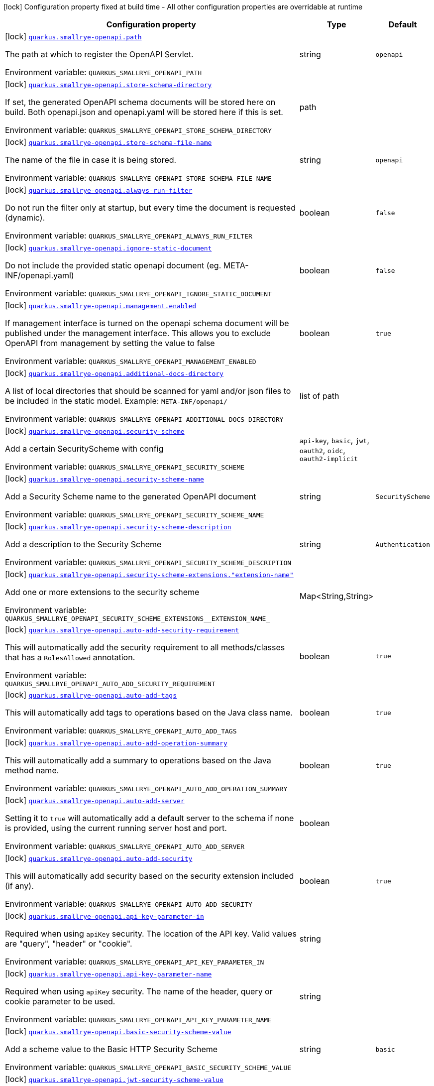 [.configuration-legend]
icon:lock[title=Fixed at build time] Configuration property fixed at build time - All other configuration properties are overridable at runtime
[.configuration-reference.searchable, cols="80,.^10,.^10"]
|===

h|[.header-title]##Configuration property##
h|Type
h|Default

a|icon:lock[title=Fixed at build time] [[quarkus-smallrye-openapi_quarkus-smallrye-openapi-path]] [.property-path]##link:#quarkus-smallrye-openapi_quarkus-smallrye-openapi-path[`quarkus.smallrye-openapi.path`]##

[.description]
--
The path at which to register the OpenAPI Servlet.


ifdef::add-copy-button-to-env-var[]
Environment variable: env_var_with_copy_button:+++QUARKUS_SMALLRYE_OPENAPI_PATH+++[]
endif::add-copy-button-to-env-var[]
ifndef::add-copy-button-to-env-var[]
Environment variable: `+++QUARKUS_SMALLRYE_OPENAPI_PATH+++`
endif::add-copy-button-to-env-var[]
--
|string
|`openapi`

a|icon:lock[title=Fixed at build time] [[quarkus-smallrye-openapi_quarkus-smallrye-openapi-store-schema-directory]] [.property-path]##link:#quarkus-smallrye-openapi_quarkus-smallrye-openapi-store-schema-directory[`quarkus.smallrye-openapi.store-schema-directory`]##

[.description]
--
If set, the generated OpenAPI schema documents will be stored here on build. Both openapi.json and openapi.yaml will be stored here if this is set.


ifdef::add-copy-button-to-env-var[]
Environment variable: env_var_with_copy_button:+++QUARKUS_SMALLRYE_OPENAPI_STORE_SCHEMA_DIRECTORY+++[]
endif::add-copy-button-to-env-var[]
ifndef::add-copy-button-to-env-var[]
Environment variable: `+++QUARKUS_SMALLRYE_OPENAPI_STORE_SCHEMA_DIRECTORY+++`
endif::add-copy-button-to-env-var[]
--
|path
|

a|icon:lock[title=Fixed at build time] [[quarkus-smallrye-openapi_quarkus-smallrye-openapi-store-schema-file-name]] [.property-path]##link:#quarkus-smallrye-openapi_quarkus-smallrye-openapi-store-schema-file-name[`quarkus.smallrye-openapi.store-schema-file-name`]##

[.description]
--
The name of the file in case it is being stored.


ifdef::add-copy-button-to-env-var[]
Environment variable: env_var_with_copy_button:+++QUARKUS_SMALLRYE_OPENAPI_STORE_SCHEMA_FILE_NAME+++[]
endif::add-copy-button-to-env-var[]
ifndef::add-copy-button-to-env-var[]
Environment variable: `+++QUARKUS_SMALLRYE_OPENAPI_STORE_SCHEMA_FILE_NAME+++`
endif::add-copy-button-to-env-var[]
--
|string
|`openapi`

a|icon:lock[title=Fixed at build time] [[quarkus-smallrye-openapi_quarkus-smallrye-openapi-always-run-filter]] [.property-path]##link:#quarkus-smallrye-openapi_quarkus-smallrye-openapi-always-run-filter[`quarkus.smallrye-openapi.always-run-filter`]##

[.description]
--
Do not run the filter only at startup, but every time the document is requested (dynamic).


ifdef::add-copy-button-to-env-var[]
Environment variable: env_var_with_copy_button:+++QUARKUS_SMALLRYE_OPENAPI_ALWAYS_RUN_FILTER+++[]
endif::add-copy-button-to-env-var[]
ifndef::add-copy-button-to-env-var[]
Environment variable: `+++QUARKUS_SMALLRYE_OPENAPI_ALWAYS_RUN_FILTER+++`
endif::add-copy-button-to-env-var[]
--
|boolean
|`false`

a|icon:lock[title=Fixed at build time] [[quarkus-smallrye-openapi_quarkus-smallrye-openapi-ignore-static-document]] [.property-path]##link:#quarkus-smallrye-openapi_quarkus-smallrye-openapi-ignore-static-document[`quarkus.smallrye-openapi.ignore-static-document`]##

[.description]
--
Do not include the provided static openapi document (eg. META-INF/openapi.yaml)


ifdef::add-copy-button-to-env-var[]
Environment variable: env_var_with_copy_button:+++QUARKUS_SMALLRYE_OPENAPI_IGNORE_STATIC_DOCUMENT+++[]
endif::add-copy-button-to-env-var[]
ifndef::add-copy-button-to-env-var[]
Environment variable: `+++QUARKUS_SMALLRYE_OPENAPI_IGNORE_STATIC_DOCUMENT+++`
endif::add-copy-button-to-env-var[]
--
|boolean
|`false`

a|icon:lock[title=Fixed at build time] [[quarkus-smallrye-openapi_quarkus-smallrye-openapi-management-enabled]] [.property-path]##link:#quarkus-smallrye-openapi_quarkus-smallrye-openapi-management-enabled[`quarkus.smallrye-openapi.management.enabled`]##

[.description]
--
If management interface is turned on the openapi schema document will be published under the management interface. This allows you to exclude OpenAPI from management by setting the value to false


ifdef::add-copy-button-to-env-var[]
Environment variable: env_var_with_copy_button:+++QUARKUS_SMALLRYE_OPENAPI_MANAGEMENT_ENABLED+++[]
endif::add-copy-button-to-env-var[]
ifndef::add-copy-button-to-env-var[]
Environment variable: `+++QUARKUS_SMALLRYE_OPENAPI_MANAGEMENT_ENABLED+++`
endif::add-copy-button-to-env-var[]
--
|boolean
|`true`

a|icon:lock[title=Fixed at build time] [[quarkus-smallrye-openapi_quarkus-smallrye-openapi-additional-docs-directory]] [.property-path]##link:#quarkus-smallrye-openapi_quarkus-smallrye-openapi-additional-docs-directory[`quarkus.smallrye-openapi.additional-docs-directory`]##

[.description]
--
A list of local directories that should be scanned for yaml and/or json files to be included in the static model. Example: `META-INF/openapi/`


ifdef::add-copy-button-to-env-var[]
Environment variable: env_var_with_copy_button:+++QUARKUS_SMALLRYE_OPENAPI_ADDITIONAL_DOCS_DIRECTORY+++[]
endif::add-copy-button-to-env-var[]
ifndef::add-copy-button-to-env-var[]
Environment variable: `+++QUARKUS_SMALLRYE_OPENAPI_ADDITIONAL_DOCS_DIRECTORY+++`
endif::add-copy-button-to-env-var[]
--
|list of path
|

a|icon:lock[title=Fixed at build time] [[quarkus-smallrye-openapi_quarkus-smallrye-openapi-security-scheme]] [.property-path]##link:#quarkus-smallrye-openapi_quarkus-smallrye-openapi-security-scheme[`quarkus.smallrye-openapi.security-scheme`]##

[.description]
--
Add a certain SecurityScheme with config


ifdef::add-copy-button-to-env-var[]
Environment variable: env_var_with_copy_button:+++QUARKUS_SMALLRYE_OPENAPI_SECURITY_SCHEME+++[]
endif::add-copy-button-to-env-var[]
ifndef::add-copy-button-to-env-var[]
Environment variable: `+++QUARKUS_SMALLRYE_OPENAPI_SECURITY_SCHEME+++`
endif::add-copy-button-to-env-var[]
--
a|`api-key`, `basic`, `jwt`, `oauth2`, `oidc`, `oauth2-implicit`
|

a|icon:lock[title=Fixed at build time] [[quarkus-smallrye-openapi_quarkus-smallrye-openapi-security-scheme-name]] [.property-path]##link:#quarkus-smallrye-openapi_quarkus-smallrye-openapi-security-scheme-name[`quarkus.smallrye-openapi.security-scheme-name`]##

[.description]
--
Add a Security Scheme name to the generated OpenAPI document


ifdef::add-copy-button-to-env-var[]
Environment variable: env_var_with_copy_button:+++QUARKUS_SMALLRYE_OPENAPI_SECURITY_SCHEME_NAME+++[]
endif::add-copy-button-to-env-var[]
ifndef::add-copy-button-to-env-var[]
Environment variable: `+++QUARKUS_SMALLRYE_OPENAPI_SECURITY_SCHEME_NAME+++`
endif::add-copy-button-to-env-var[]
--
|string
|`SecurityScheme`

a|icon:lock[title=Fixed at build time] [[quarkus-smallrye-openapi_quarkus-smallrye-openapi-security-scheme-description]] [.property-path]##link:#quarkus-smallrye-openapi_quarkus-smallrye-openapi-security-scheme-description[`quarkus.smallrye-openapi.security-scheme-description`]##

[.description]
--
Add a description to the Security Scheme


ifdef::add-copy-button-to-env-var[]
Environment variable: env_var_with_copy_button:+++QUARKUS_SMALLRYE_OPENAPI_SECURITY_SCHEME_DESCRIPTION+++[]
endif::add-copy-button-to-env-var[]
ifndef::add-copy-button-to-env-var[]
Environment variable: `+++QUARKUS_SMALLRYE_OPENAPI_SECURITY_SCHEME_DESCRIPTION+++`
endif::add-copy-button-to-env-var[]
--
|string
|`Authentication`

a|icon:lock[title=Fixed at build time] [[quarkus-smallrye-openapi_quarkus-smallrye-openapi-security-scheme-extensions-extension-name]] [.property-path]##link:#quarkus-smallrye-openapi_quarkus-smallrye-openapi-security-scheme-extensions-extension-name[`quarkus.smallrye-openapi.security-scheme-extensions."extension-name"`]##

[.description]
--
Add one or more extensions to the security scheme


ifdef::add-copy-button-to-env-var[]
Environment variable: env_var_with_copy_button:+++QUARKUS_SMALLRYE_OPENAPI_SECURITY_SCHEME_EXTENSIONS__EXTENSION_NAME_+++[]
endif::add-copy-button-to-env-var[]
ifndef::add-copy-button-to-env-var[]
Environment variable: `+++QUARKUS_SMALLRYE_OPENAPI_SECURITY_SCHEME_EXTENSIONS__EXTENSION_NAME_+++`
endif::add-copy-button-to-env-var[]
--
|Map<String,String>
|

a|icon:lock[title=Fixed at build time] [[quarkus-smallrye-openapi_quarkus-smallrye-openapi-auto-add-security-requirement]] [.property-path]##link:#quarkus-smallrye-openapi_quarkus-smallrye-openapi-auto-add-security-requirement[`quarkus.smallrye-openapi.auto-add-security-requirement`]##

[.description]
--
This will automatically add the security requirement to all methods/classes that has a `RolesAllowed` annotation.


ifdef::add-copy-button-to-env-var[]
Environment variable: env_var_with_copy_button:+++QUARKUS_SMALLRYE_OPENAPI_AUTO_ADD_SECURITY_REQUIREMENT+++[]
endif::add-copy-button-to-env-var[]
ifndef::add-copy-button-to-env-var[]
Environment variable: `+++QUARKUS_SMALLRYE_OPENAPI_AUTO_ADD_SECURITY_REQUIREMENT+++`
endif::add-copy-button-to-env-var[]
--
|boolean
|`true`

a|icon:lock[title=Fixed at build time] [[quarkus-smallrye-openapi_quarkus-smallrye-openapi-auto-add-tags]] [.property-path]##link:#quarkus-smallrye-openapi_quarkus-smallrye-openapi-auto-add-tags[`quarkus.smallrye-openapi.auto-add-tags`]##

[.description]
--
This will automatically add tags to operations based on the Java class name.


ifdef::add-copy-button-to-env-var[]
Environment variable: env_var_with_copy_button:+++QUARKUS_SMALLRYE_OPENAPI_AUTO_ADD_TAGS+++[]
endif::add-copy-button-to-env-var[]
ifndef::add-copy-button-to-env-var[]
Environment variable: `+++QUARKUS_SMALLRYE_OPENAPI_AUTO_ADD_TAGS+++`
endif::add-copy-button-to-env-var[]
--
|boolean
|`true`

a|icon:lock[title=Fixed at build time] [[quarkus-smallrye-openapi_quarkus-smallrye-openapi-auto-add-operation-summary]] [.property-path]##link:#quarkus-smallrye-openapi_quarkus-smallrye-openapi-auto-add-operation-summary[`quarkus.smallrye-openapi.auto-add-operation-summary`]##

[.description]
--
This will automatically add a summary to operations based on the Java method name.


ifdef::add-copy-button-to-env-var[]
Environment variable: env_var_with_copy_button:+++QUARKUS_SMALLRYE_OPENAPI_AUTO_ADD_OPERATION_SUMMARY+++[]
endif::add-copy-button-to-env-var[]
ifndef::add-copy-button-to-env-var[]
Environment variable: `+++QUARKUS_SMALLRYE_OPENAPI_AUTO_ADD_OPERATION_SUMMARY+++`
endif::add-copy-button-to-env-var[]
--
|boolean
|`true`

a|icon:lock[title=Fixed at build time] [[quarkus-smallrye-openapi_quarkus-smallrye-openapi-auto-add-server]] [.property-path]##link:#quarkus-smallrye-openapi_quarkus-smallrye-openapi-auto-add-server[`quarkus.smallrye-openapi.auto-add-server`]##

[.description]
--
Setting it to `true` will automatically add a default server to the schema if none is provided, using the current running server host and port.


ifdef::add-copy-button-to-env-var[]
Environment variable: env_var_with_copy_button:+++QUARKUS_SMALLRYE_OPENAPI_AUTO_ADD_SERVER+++[]
endif::add-copy-button-to-env-var[]
ifndef::add-copy-button-to-env-var[]
Environment variable: `+++QUARKUS_SMALLRYE_OPENAPI_AUTO_ADD_SERVER+++`
endif::add-copy-button-to-env-var[]
--
|boolean
|

a|icon:lock[title=Fixed at build time] [[quarkus-smallrye-openapi_quarkus-smallrye-openapi-auto-add-security]] [.property-path]##link:#quarkus-smallrye-openapi_quarkus-smallrye-openapi-auto-add-security[`quarkus.smallrye-openapi.auto-add-security`]##

[.description]
--
This will automatically add security based on the security extension included (if any).


ifdef::add-copy-button-to-env-var[]
Environment variable: env_var_with_copy_button:+++QUARKUS_SMALLRYE_OPENAPI_AUTO_ADD_SECURITY+++[]
endif::add-copy-button-to-env-var[]
ifndef::add-copy-button-to-env-var[]
Environment variable: `+++QUARKUS_SMALLRYE_OPENAPI_AUTO_ADD_SECURITY+++`
endif::add-copy-button-to-env-var[]
--
|boolean
|`true`

a|icon:lock[title=Fixed at build time] [[quarkus-smallrye-openapi_quarkus-smallrye-openapi-api-key-parameter-in]] [.property-path]##link:#quarkus-smallrye-openapi_quarkus-smallrye-openapi-api-key-parameter-in[`quarkus.smallrye-openapi.api-key-parameter-in`]##

[.description]
--
Required when using `apiKey` security. The location of the API key. Valid values are "query", "header" or "cookie".


ifdef::add-copy-button-to-env-var[]
Environment variable: env_var_with_copy_button:+++QUARKUS_SMALLRYE_OPENAPI_API_KEY_PARAMETER_IN+++[]
endif::add-copy-button-to-env-var[]
ifndef::add-copy-button-to-env-var[]
Environment variable: `+++QUARKUS_SMALLRYE_OPENAPI_API_KEY_PARAMETER_IN+++`
endif::add-copy-button-to-env-var[]
--
|string
|

a|icon:lock[title=Fixed at build time] [[quarkus-smallrye-openapi_quarkus-smallrye-openapi-api-key-parameter-name]] [.property-path]##link:#quarkus-smallrye-openapi_quarkus-smallrye-openapi-api-key-parameter-name[`quarkus.smallrye-openapi.api-key-parameter-name`]##

[.description]
--
Required when using `apiKey` security. The name of the header, query or cookie parameter to be used.


ifdef::add-copy-button-to-env-var[]
Environment variable: env_var_with_copy_button:+++QUARKUS_SMALLRYE_OPENAPI_API_KEY_PARAMETER_NAME+++[]
endif::add-copy-button-to-env-var[]
ifndef::add-copy-button-to-env-var[]
Environment variable: `+++QUARKUS_SMALLRYE_OPENAPI_API_KEY_PARAMETER_NAME+++`
endif::add-copy-button-to-env-var[]
--
|string
|

a|icon:lock[title=Fixed at build time] [[quarkus-smallrye-openapi_quarkus-smallrye-openapi-basic-security-scheme-value]] [.property-path]##link:#quarkus-smallrye-openapi_quarkus-smallrye-openapi-basic-security-scheme-value[`quarkus.smallrye-openapi.basic-security-scheme-value`]##

[.description]
--
Add a scheme value to the Basic HTTP Security Scheme


ifdef::add-copy-button-to-env-var[]
Environment variable: env_var_with_copy_button:+++QUARKUS_SMALLRYE_OPENAPI_BASIC_SECURITY_SCHEME_VALUE+++[]
endif::add-copy-button-to-env-var[]
ifndef::add-copy-button-to-env-var[]
Environment variable: `+++QUARKUS_SMALLRYE_OPENAPI_BASIC_SECURITY_SCHEME_VALUE+++`
endif::add-copy-button-to-env-var[]
--
|string
|`basic`

a|icon:lock[title=Fixed at build time] [[quarkus-smallrye-openapi_quarkus-smallrye-openapi-jwt-security-scheme-value]] [.property-path]##link:#quarkus-smallrye-openapi_quarkus-smallrye-openapi-jwt-security-scheme-value[`quarkus.smallrye-openapi.jwt-security-scheme-value`]##

[.description]
--
Add a scheme value to the JWT Security Scheme


ifdef::add-copy-button-to-env-var[]
Environment variable: env_var_with_copy_button:+++QUARKUS_SMALLRYE_OPENAPI_JWT_SECURITY_SCHEME_VALUE+++[]
endif::add-copy-button-to-env-var[]
ifndef::add-copy-button-to-env-var[]
Environment variable: `+++QUARKUS_SMALLRYE_OPENAPI_JWT_SECURITY_SCHEME_VALUE+++`
endif::add-copy-button-to-env-var[]
--
|string
|`bearer`

a|icon:lock[title=Fixed at build time] [[quarkus-smallrye-openapi_quarkus-smallrye-openapi-jwt-bearer-format]] [.property-path]##link:#quarkus-smallrye-openapi_quarkus-smallrye-openapi-jwt-bearer-format[`quarkus.smallrye-openapi.jwt-bearer-format`]##

[.description]
--
Add a bearer format the JWT Security Scheme


ifdef::add-copy-button-to-env-var[]
Environment variable: env_var_with_copy_button:+++QUARKUS_SMALLRYE_OPENAPI_JWT_BEARER_FORMAT+++[]
endif::add-copy-button-to-env-var[]
ifndef::add-copy-button-to-env-var[]
Environment variable: `+++QUARKUS_SMALLRYE_OPENAPI_JWT_BEARER_FORMAT+++`
endif::add-copy-button-to-env-var[]
--
|string
|`JWT`

a|icon:lock[title=Fixed at build time] [[quarkus-smallrye-openapi_quarkus-smallrye-openapi-oauth2-security-scheme-value]] [.property-path]##link:#quarkus-smallrye-openapi_quarkus-smallrye-openapi-oauth2-security-scheme-value[`quarkus.smallrye-openapi.oauth2-security-scheme-value`]##

[.description]
--
Add a scheme value to the OAuth2 opaque token Security Scheme


ifdef::add-copy-button-to-env-var[]
Environment variable: env_var_with_copy_button:+++QUARKUS_SMALLRYE_OPENAPI_OAUTH2_SECURITY_SCHEME_VALUE+++[]
endif::add-copy-button-to-env-var[]
ifndef::add-copy-button-to-env-var[]
Environment variable: `+++QUARKUS_SMALLRYE_OPENAPI_OAUTH2_SECURITY_SCHEME_VALUE+++`
endif::add-copy-button-to-env-var[]
--
|string
|`bearer`

a|icon:lock[title=Fixed at build time] [[quarkus-smallrye-openapi_quarkus-smallrye-openapi-oauth2-bearer-format]] [.property-path]##link:#quarkus-smallrye-openapi_quarkus-smallrye-openapi-oauth2-bearer-format[`quarkus.smallrye-openapi.oauth2-bearer-format`]##

[.description]
--
Add a scheme value to OAuth2 opaque token Security Scheme


ifdef::add-copy-button-to-env-var[]
Environment variable: env_var_with_copy_button:+++QUARKUS_SMALLRYE_OPENAPI_OAUTH2_BEARER_FORMAT+++[]
endif::add-copy-button-to-env-var[]
ifndef::add-copy-button-to-env-var[]
Environment variable: `+++QUARKUS_SMALLRYE_OPENAPI_OAUTH2_BEARER_FORMAT+++`
endif::add-copy-button-to-env-var[]
--
|string
|`Opaque`

a|icon:lock[title=Fixed at build time] [[quarkus-smallrye-openapi_quarkus-smallrye-openapi-oidc-open-id-connect-url]] [.property-path]##link:#quarkus-smallrye-openapi_quarkus-smallrye-openapi-oidc-open-id-connect-url[`quarkus.smallrye-openapi.oidc-open-id-connect-url`]##

[.description]
--
Add a openIdConnectUrl value to the OIDC Security Scheme


ifdef::add-copy-button-to-env-var[]
Environment variable: env_var_with_copy_button:+++QUARKUS_SMALLRYE_OPENAPI_OIDC_OPEN_ID_CONNECT_URL+++[]
endif::add-copy-button-to-env-var[]
ifndef::add-copy-button-to-env-var[]
Environment variable: `+++QUARKUS_SMALLRYE_OPENAPI_OIDC_OPEN_ID_CONNECT_URL+++`
endif::add-copy-button-to-env-var[]
--
|string
|

a|icon:lock[title=Fixed at build time] [[quarkus-smallrye-openapi_quarkus-smallrye-openapi-oauth2-implicit-refresh-url]] [.property-path]##link:#quarkus-smallrye-openapi_quarkus-smallrye-openapi-oauth2-implicit-refresh-url[`quarkus.smallrye-openapi.oauth2-implicit-refresh-url`]##

[.description]
--
Add a implicit flow refreshUrl value to the OAuth2 Security Scheme


ifdef::add-copy-button-to-env-var[]
Environment variable: env_var_with_copy_button:+++QUARKUS_SMALLRYE_OPENAPI_OAUTH2_IMPLICIT_REFRESH_URL+++[]
endif::add-copy-button-to-env-var[]
ifndef::add-copy-button-to-env-var[]
Environment variable: `+++QUARKUS_SMALLRYE_OPENAPI_OAUTH2_IMPLICIT_REFRESH_URL+++`
endif::add-copy-button-to-env-var[]
--
|string
|

a|icon:lock[title=Fixed at build time] [[quarkus-smallrye-openapi_quarkus-smallrye-openapi-oauth2-implicit-authorization-url]] [.property-path]##link:#quarkus-smallrye-openapi_quarkus-smallrye-openapi-oauth2-implicit-authorization-url[`quarkus.smallrye-openapi.oauth2-implicit-authorization-url`]##

[.description]
--
Add an implicit flow authorizationUrl value to the OAuth2 Security Scheme


ifdef::add-copy-button-to-env-var[]
Environment variable: env_var_with_copy_button:+++QUARKUS_SMALLRYE_OPENAPI_OAUTH2_IMPLICIT_AUTHORIZATION_URL+++[]
endif::add-copy-button-to-env-var[]
ifndef::add-copy-button-to-env-var[]
Environment variable: `+++QUARKUS_SMALLRYE_OPENAPI_OAUTH2_IMPLICIT_AUTHORIZATION_URL+++`
endif::add-copy-button-to-env-var[]
--
|string
|

a|icon:lock[title=Fixed at build time] [[quarkus-smallrye-openapi_quarkus-smallrye-openapi-oauth2-implicit-token-url]] [.property-path]##link:#quarkus-smallrye-openapi_quarkus-smallrye-openapi-oauth2-implicit-token-url[`quarkus.smallrye-openapi.oauth2-implicit-token-url`]##

[.description]
--
Add an implicit flow tokenUrl value to the OAuth2 Security Scheme


ifdef::add-copy-button-to-env-var[]
Environment variable: env_var_with_copy_button:+++QUARKUS_SMALLRYE_OPENAPI_OAUTH2_IMPLICIT_TOKEN_URL+++[]
endif::add-copy-button-to-env-var[]
ifndef::add-copy-button-to-env-var[]
Environment variable: `+++QUARKUS_SMALLRYE_OPENAPI_OAUTH2_IMPLICIT_TOKEN_URL+++`
endif::add-copy-button-to-env-var[]
--
|string
|

a|icon:lock[title=Fixed at build time] [[quarkus-smallrye-openapi_quarkus-smallrye-openapi-open-api-version]] [.property-path]##link:#quarkus-smallrye-openapi_quarkus-smallrye-openapi-open-api-version[`quarkus.smallrye-openapi.open-api-version`]##

[.description]
--
Override the openapi version in the Schema document


ifdef::add-copy-button-to-env-var[]
Environment variable: env_var_with_copy_button:+++QUARKUS_SMALLRYE_OPENAPI_OPEN_API_VERSION+++[]
endif::add-copy-button-to-env-var[]
ifndef::add-copy-button-to-env-var[]
Environment variable: `+++QUARKUS_SMALLRYE_OPENAPI_OPEN_API_VERSION+++`
endif::add-copy-button-to-env-var[]
--
|string
|

a|icon:lock[title=Fixed at build time] [[quarkus-smallrye-openapi_quarkus-smallrye-openapi-info-title]] [.property-path]##link:#quarkus-smallrye-openapi_quarkus-smallrye-openapi-info-title[`quarkus.smallrye-openapi.info-title`]##

[.description]
--
Set the title in Info tag in the Schema document


ifdef::add-copy-button-to-env-var[]
Environment variable: env_var_with_copy_button:+++QUARKUS_SMALLRYE_OPENAPI_INFO_TITLE+++[]
endif::add-copy-button-to-env-var[]
ifndef::add-copy-button-to-env-var[]
Environment variable: `+++QUARKUS_SMALLRYE_OPENAPI_INFO_TITLE+++`
endif::add-copy-button-to-env-var[]
--
|string
|

a|icon:lock[title=Fixed at build time] [[quarkus-smallrye-openapi_quarkus-smallrye-openapi-info-version]] [.property-path]##link:#quarkus-smallrye-openapi_quarkus-smallrye-openapi-info-version[`quarkus.smallrye-openapi.info-version`]##

[.description]
--
Set the version in Info tag in the Schema document


ifdef::add-copy-button-to-env-var[]
Environment variable: env_var_with_copy_button:+++QUARKUS_SMALLRYE_OPENAPI_INFO_VERSION+++[]
endif::add-copy-button-to-env-var[]
ifndef::add-copy-button-to-env-var[]
Environment variable: `+++QUARKUS_SMALLRYE_OPENAPI_INFO_VERSION+++`
endif::add-copy-button-to-env-var[]
--
|string
|

a|icon:lock[title=Fixed at build time] [[quarkus-smallrye-openapi_quarkus-smallrye-openapi-info-description]] [.property-path]##link:#quarkus-smallrye-openapi_quarkus-smallrye-openapi-info-description[`quarkus.smallrye-openapi.info-description`]##

[.description]
--
Set the description in Info tag in the Schema document


ifdef::add-copy-button-to-env-var[]
Environment variable: env_var_with_copy_button:+++QUARKUS_SMALLRYE_OPENAPI_INFO_DESCRIPTION+++[]
endif::add-copy-button-to-env-var[]
ifndef::add-copy-button-to-env-var[]
Environment variable: `+++QUARKUS_SMALLRYE_OPENAPI_INFO_DESCRIPTION+++`
endif::add-copy-button-to-env-var[]
--
|string
|

a|icon:lock[title=Fixed at build time] [[quarkus-smallrye-openapi_quarkus-smallrye-openapi-info-terms-of-service]] [.property-path]##link:#quarkus-smallrye-openapi_quarkus-smallrye-openapi-info-terms-of-service[`quarkus.smallrye-openapi.info-terms-of-service`]##

[.description]
--
Set the terms of the service in Info tag in the Schema document


ifdef::add-copy-button-to-env-var[]
Environment variable: env_var_with_copy_button:+++QUARKUS_SMALLRYE_OPENAPI_INFO_TERMS_OF_SERVICE+++[]
endif::add-copy-button-to-env-var[]
ifndef::add-copy-button-to-env-var[]
Environment variable: `+++QUARKUS_SMALLRYE_OPENAPI_INFO_TERMS_OF_SERVICE+++`
endif::add-copy-button-to-env-var[]
--
|string
|

a|icon:lock[title=Fixed at build time] [[quarkus-smallrye-openapi_quarkus-smallrye-openapi-info-contact-email]] [.property-path]##link:#quarkus-smallrye-openapi_quarkus-smallrye-openapi-info-contact-email[`quarkus.smallrye-openapi.info-contact-email`]##

[.description]
--
Set the contact email in Info tag in the Schema document


ifdef::add-copy-button-to-env-var[]
Environment variable: env_var_with_copy_button:+++QUARKUS_SMALLRYE_OPENAPI_INFO_CONTACT_EMAIL+++[]
endif::add-copy-button-to-env-var[]
ifndef::add-copy-button-to-env-var[]
Environment variable: `+++QUARKUS_SMALLRYE_OPENAPI_INFO_CONTACT_EMAIL+++`
endif::add-copy-button-to-env-var[]
--
|string
|

a|icon:lock[title=Fixed at build time] [[quarkus-smallrye-openapi_quarkus-smallrye-openapi-info-contact-name]] [.property-path]##link:#quarkus-smallrye-openapi_quarkus-smallrye-openapi-info-contact-name[`quarkus.smallrye-openapi.info-contact-name`]##

[.description]
--
Set the contact name in Info tag in the Schema document


ifdef::add-copy-button-to-env-var[]
Environment variable: env_var_with_copy_button:+++QUARKUS_SMALLRYE_OPENAPI_INFO_CONTACT_NAME+++[]
endif::add-copy-button-to-env-var[]
ifndef::add-copy-button-to-env-var[]
Environment variable: `+++QUARKUS_SMALLRYE_OPENAPI_INFO_CONTACT_NAME+++`
endif::add-copy-button-to-env-var[]
--
|string
|

a|icon:lock[title=Fixed at build time] [[quarkus-smallrye-openapi_quarkus-smallrye-openapi-info-contact-url]] [.property-path]##link:#quarkus-smallrye-openapi_quarkus-smallrye-openapi-info-contact-url[`quarkus.smallrye-openapi.info-contact-url`]##

[.description]
--
Set the contact url in Info tag in the Schema document


ifdef::add-copy-button-to-env-var[]
Environment variable: env_var_with_copy_button:+++QUARKUS_SMALLRYE_OPENAPI_INFO_CONTACT_URL+++[]
endif::add-copy-button-to-env-var[]
ifndef::add-copy-button-to-env-var[]
Environment variable: `+++QUARKUS_SMALLRYE_OPENAPI_INFO_CONTACT_URL+++`
endif::add-copy-button-to-env-var[]
--
|string
|

a|icon:lock[title=Fixed at build time] [[quarkus-smallrye-openapi_quarkus-smallrye-openapi-info-license-name]] [.property-path]##link:#quarkus-smallrye-openapi_quarkus-smallrye-openapi-info-license-name[`quarkus.smallrye-openapi.info-license-name`]##

[.description]
--
Set the license name in Info tag in the Schema document


ifdef::add-copy-button-to-env-var[]
Environment variable: env_var_with_copy_button:+++QUARKUS_SMALLRYE_OPENAPI_INFO_LICENSE_NAME+++[]
endif::add-copy-button-to-env-var[]
ifndef::add-copy-button-to-env-var[]
Environment variable: `+++QUARKUS_SMALLRYE_OPENAPI_INFO_LICENSE_NAME+++`
endif::add-copy-button-to-env-var[]
--
|string
|

a|icon:lock[title=Fixed at build time] [[quarkus-smallrye-openapi_quarkus-smallrye-openapi-info-license-url]] [.property-path]##link:#quarkus-smallrye-openapi_quarkus-smallrye-openapi-info-license-url[`quarkus.smallrye-openapi.info-license-url`]##

[.description]
--
Set the license url in Info tag in the Schema document


ifdef::add-copy-button-to-env-var[]
Environment variable: env_var_with_copy_button:+++QUARKUS_SMALLRYE_OPENAPI_INFO_LICENSE_URL+++[]
endif::add-copy-button-to-env-var[]
ifndef::add-copy-button-to-env-var[]
Environment variable: `+++QUARKUS_SMALLRYE_OPENAPI_INFO_LICENSE_URL+++`
endif::add-copy-button-to-env-var[]
--
|string
|

a|icon:lock[title=Fixed at build time] [[quarkus-smallrye-openapi_quarkus-smallrye-openapi-operation-id-strategy]] [.property-path]##link:#quarkus-smallrye-openapi_quarkus-smallrye-openapi-operation-id-strategy[`quarkus.smallrye-openapi.operation-id-strategy`]##

[.description]
--
Set the strategy to automatically create an operation Id


ifdef::add-copy-button-to-env-var[]
Environment variable: env_var_with_copy_button:+++QUARKUS_SMALLRYE_OPENAPI_OPERATION_ID_STRATEGY+++[]
endif::add-copy-button-to-env-var[]
ifndef::add-copy-button-to-env-var[]
Environment variable: `+++QUARKUS_SMALLRYE_OPENAPI_OPERATION_ID_STRATEGY+++`
endif::add-copy-button-to-env-var[]
--
a|`method`, `class-method`, `package-class-method`
|

a| [[quarkus-smallrye-openapi_quarkus-smallrye-openapi-enable]] [.property-path]##link:#quarkus-smallrye-openapi_quarkus-smallrye-openapi-enable[`quarkus.smallrye-openapi.enable`]##

[.description]
--
Enable the openapi endpoint. By default it's enabled.


ifdef::add-copy-button-to-env-var[]
Environment variable: env_var_with_copy_button:+++QUARKUS_SMALLRYE_OPENAPI_ENABLE+++[]
endif::add-copy-button-to-env-var[]
ifndef::add-copy-button-to-env-var[]
Environment variable: `+++QUARKUS_SMALLRYE_OPENAPI_ENABLE+++`
endif::add-copy-button-to-env-var[]
--
|boolean
|`true`

a| [[quarkus-smallrye-openapi_quarkus-smallrye-openapi-servers]] [.property-path]##link:#quarkus-smallrye-openapi_quarkus-smallrye-openapi-servers[`quarkus.smallrye-openapi.servers`]##

[.description]
--
Specify the list of global servers that provide connectivity information


ifdef::add-copy-button-to-env-var[]
Environment variable: env_var_with_copy_button:+++QUARKUS_SMALLRYE_OPENAPI_SERVERS+++[]
endif::add-copy-button-to-env-var[]
ifndef::add-copy-button-to-env-var[]
Environment variable: `+++QUARKUS_SMALLRYE_OPENAPI_SERVERS+++`
endif::add-copy-button-to-env-var[]
--
|list of string
|

|===

